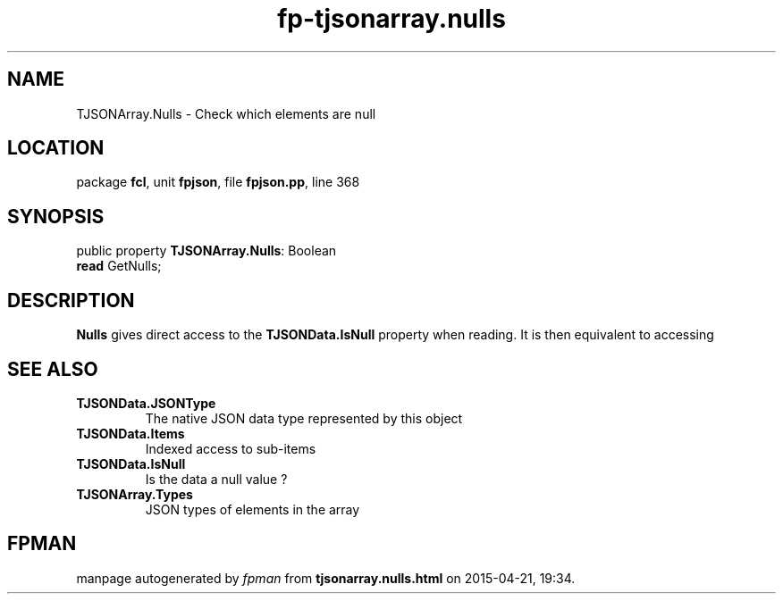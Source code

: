.\" file autogenerated by fpman
.TH "fp-tjsonarray.nulls" 3 "2014-03-14" "fpman" "Free Pascal Programmer's Manual"
.SH NAME
TJSONArray.Nulls - Check which elements are null
.SH LOCATION
package \fBfcl\fR, unit \fBfpjson\fR, file \fBfpjson.pp\fR, line 368
.SH SYNOPSIS
public property \fBTJSONArray.Nulls\fR: Boolean
  \fBread\fR GetNulls;
.SH DESCRIPTION
\fBNulls\fR gives direct access to the \fBTJSONData.IsNull\fR property when reading. It is then equivalent to accessing


.SH SEE ALSO
.TP
.B TJSONData.JSONType
The native JSON data type represented by this object
.TP
.B TJSONData.Items
Indexed access to sub-items
.TP
.B TJSONData.IsNull
Is the data a null value ?
.TP
.B TJSONArray.Types
JSON types of elements in the array

.SH FPMAN
manpage autogenerated by \fIfpman\fR from \fBtjsonarray.nulls.html\fR on 2015-04-21, 19:34.

